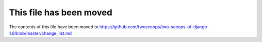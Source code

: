 =====================================
This file has been moved
=====================================

The contents of this file have been moved to https://github.com/twoscoops/two-scoops-of-django-1.8/blob/master/change_list.md
